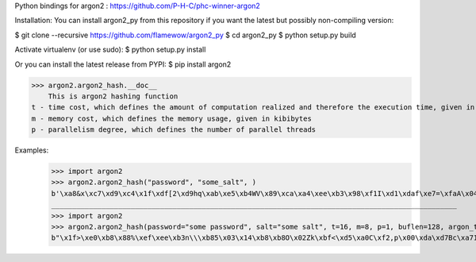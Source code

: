 Python bindings for argon2 : https://github.com/P-H-C/phc-winner-argon2

Installation:
You can install argon2_py from this repository if you want the latest but possibly non-compiling version:

$ git clone --recursive https://github.com/flamewow/argon2_py
$ cd argon2_py
$ python setup.py build

Activate virtualenv (or use sudo): 
$ python setup.py install 

Or you can install the latest release from PYPI:
$ pip install argon2

>>> argon2.argon2_hash.__doc__
    This is argon2 hashing function
t - time cost, which defines the amount of computation realized and therefore the execution time, given in number of iterations
m - memory cost, which defines the memory usage, given in kibibytes
p - parallelism degree, which defines the number of parallel threads



Examples:
    >>> import argon2
    >>> argon2.argon2_hash("password", "some_salt", )
    b'\xa8&x\xc7\xd9\xc4\x1f\xdf[2\xd9hq\xab\xe5\xb4WV\x89\xca\xa4\xee\xb3\x98\xf1I\xd1\xdaf\xe7=\xfaA\x04\xeb\xe1\xfd\x94)\xad\x84\r\x9ed<8xE\xc3\xd3\xfb\x13\xcbN\xcf\\}\xfd-9\x8b\x07@\xd8\x10\x1a\x83\x05\xd5\xfd\xc4m\x9f\xd7\x81\xdcX\x87\xb2\x02\xa9R\xc1\x9d\xaf6\xbb\x8c\xe1vH+\x07\xc7Y\x80\xb3\xb5\xf8\xba\xbd\x87\xd8\xf5\xea\x1a\x04V&\xf7\xde\x9b\x93\x8dbQ\x91e\xf6\xd6\xa2\xd8G8\xe3\x9a\x03\xf3'
    _________________________________________________________________________________________________
    >>> import argon2
    >>> argon2.argon2_hash(password="some password", salt="some salt", t=16, m=8, p=1, buflen=128, argon_type=argon2.Argon2Type.Argon2_i)
    b"\x1f>\xe0\xb8\x88%\xef\xee\xb3n\\\xb85\x03\x14\xb8\xb8O\x02Zk\xbf<\xd5\xa0C\xf2,p\x00\xda\xd7Bc\xa71\x84\x10\x00\x8cx'\xec?Q\x8499\x9b\xd4)\xf1\x98F\x13!\x8bB\x12!\xc3U\x8d\x9a\xb5\x10\x8cIo\xd2p\xcd'\x8c\x96d\xa5?{\x1d*\xaf\xab\x99\x9e\xe9c\xa4\xb7\xb2\x00\xfa\x82\x96/\xdei_1Nun\x92j\n\xf3D#\x05\tj\xa2\x92\xd5\xf4nym\xd1Kq\xa1|\xd19\xa9Q8"



